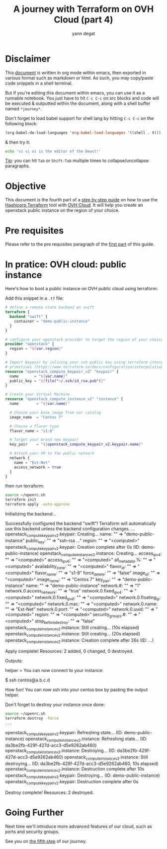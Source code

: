 #+TITLE: A journey with Terraform on OVH Cloud (part 4)
#+AUTHOR: yann degat
#+EMAIL: yann.degat@corp.ovh.com

* Disclaimer

This [[file:unikernels.org][document]] is written in org mode within emacs, then exported in 
various format such as markdown or html.
As such, you may  copy/paste code snippets in a shell terminal.

But if you're editing this document within emacs, you can use it as a runnable notebook. 
You just have to hit ~C-c C-c~ on src blocks and code will be executed &
outputted within the document, along with a shell buffer named ~*journey*~.

Don't forget to load babel support for shell lang by hitting ~C-c C-c~ on the
following block:

#+BEGIN_SRC emacs-lisp :results output none :eval never-export
(org-babel-do-load-languages 'org-babel-load-languages '((shell . t)))
#+END_SRC

& then try it:

#+BEGIN_SRC bash :session *journey* :results output prepend pp :eval never-export
echo 'vi vi vi is the editor of the Beast!'
#+END_SRC

#+RESULTS:
: vi vi vi is the editor of the Beast!
: Go enter the Holy Church of Emacs!

_Tip_: you can hit ~Tab~ or ~Shift-Tab~ multiple times to collapse/uncollapse
paragraphs.


* Objective

This document is the fourth part of a [[../0-simple-terraform/README.md][step by step guide]] on how to use 
the [[https://terraform.io][Hashicorp Terraform]] tool with [[https://www.ovh.com/fr/public-cloud/instances/][OVH Cloud]]. It will help you create 
an openstack public instance on the region of your choice.


* Pre requisites

Please refer to the pre requisites paragraph of the [[../0-simple-terraform/README.md][first part]] of this guide.


* In pratice: OVH cloud: public instance

Here's how to boot a public instance on OVH public cloud using terraform:

Add this snippet in a ~.tf~ file:

#+BEGIN_SRC terraform :eval never-export :tangle main.tf
# define a remote state backend on swift
terraform {
  backend "swift" {
    container = "demo-public-instance"
  }
}

# configure your openstack provider to target the region of your choice
provider "openstack" {
  region = "${var.region}"
}

# Import Keypair by inlining your ssh public key using terraform interpolation 
# primitives (https://www.terraform.io/docs/configuration/interpolation.html)
resource "openstack_compute_keypair_v2" "keypair" {
  name       = "${var.name}"
  public_key = "${file("~/.ssh/id_rsa.pub")}"
}

# Create your Virtual Machine
resource "openstack_compute_instance_v2" "instance" {
  name        = "${var.name}"

  # Choose your base image from our catalog
  image_name  = "Centos 7"

  # Choose a flavor type
  flavor_name = "s1-8"

  # Target your brand new keypair
  key_pair    = "${openstack_compute_keypair_v2.keypair.name}"

  # Attach your VM to the public network
  network {
    name = "Ext-Net"
    access_network = true
  }
}
#+END_SRC

then run terraform:


#+BEGIN_SRC bash :session *journey* :results output pp  :eval never-export
source ~/openrc.sh
terraform init
terraform apply -auto-approve
#+END_SRC

#+BEGIN_EXAMPLE bash
Initializing the backend...

Successfully configured the backend "swift"! Terraform will automatically
use this backend unless the backend configuration changes.
...
openstack_compute_keypair_v2.keypair: Creating...
  name:       "" => "demo-public-instance"
  public_key: "" => "ssh-rsa ..."
  region:     "" => "<computed>"
openstack_compute_keypair_v2.keypair: Creation complete after 0s (ID: demo-public-instance)
openstack_compute_instance_v2.instance: Creating...
  access_ip_v4:             "" => "<computed>"
  access_ip_v6:             "" => "<computed>"
  all_metadata.%:           "" => "<computed>"
  availability_zone:        "" => "<computed>"
  flavor_id:                "" => "<computed>"
  flavor_name:              "" => "s1-8"
  force_delete:             "" => "false"
  image_id:                 "" => "<computed>"
  image_name:               "" => "Centos 7"
  key_pair:                 "" => "demo-public-instance"
  name:                     "" => "demo-public-instance"
  network.#:                "" => "1"
  network.0.access_network: "" => "true"
  network.0.fixed_ip_v4:    "" => "<computed>"
  network.0.fixed_ip_v6:    "" => "<computed>"
  network.0.floating_ip:    "" => "<computed>"
  network.0.mac:            "" => "<computed>"
  network.0.name:           "" => "Ext-Net"
  network.0.port:           "" => "<computed>"
  network.0.uuid:           "" => "<computed>"
  region:                   "" => "<computed>"
  security_groups.#:        "" => "<computed>"
  stop_before_destroy:      "" => "false"
openstack_compute_instance_v2.instance: Still creating... (10s elapsed)
openstack_compute_instance_v2.instance: Still creating... (20s elapsed)
openstack_compute_instance_v2.instance: Creation complete after 26s (ID: ...)

Apply complete! Resources: 2 added, 0 changed, 0 destroyed.

Outputs:

helper = You can now connect to your instance:

 $ ssh centos@a.b.c.d
#+END_EXAMPLE  

How fun! You can now ssh into your centos box by pasting the output helper.

Don't forget to destroy your instance once done:
#+BEGIN_SRC bash :session *journey* :results output pp  :eval never-export
source ~/openrc.sh
terraform destroy -force
...
#+END_SRC

#+BEGIN_EXAMPLE bash
openstack_compute_keypair_v2.keypair: Refreshing state... (ID: demo-public-instance)
openstack_compute_instance_v2.instance: Refreshing state... (ID: da3be2fb-429f-427d-acc3-d5e9262ab460)
openstack_compute_instance_v2.instance: Destroying... (ID: da3be2fb-429f-427d-acc3-d5e9262ab460)
openstack_compute_instance_v2.instance: Still destroying... (ID: da3be2fb-429f-427d-acc3-d5e9262ab460, 10s elapsed)
openstack_compute_instance_v2.instance: Destruction complete after 10s
openstack_compute_keypair_v2.keypair: Destroying... (ID: demo-public-instance)
openstack_compute_keypair_v2.keypair: Destruction complete after 0s

Destroy complete! Resources: 2 destroyed.
#+END_EXAMPLE  


* Going Further

Next time we'll introduce more advanced features of our cloud, such as ports and security 
groups. 

See you on [[../4-advanced-public-instances/README.md][the fifth step]] of our journey.
